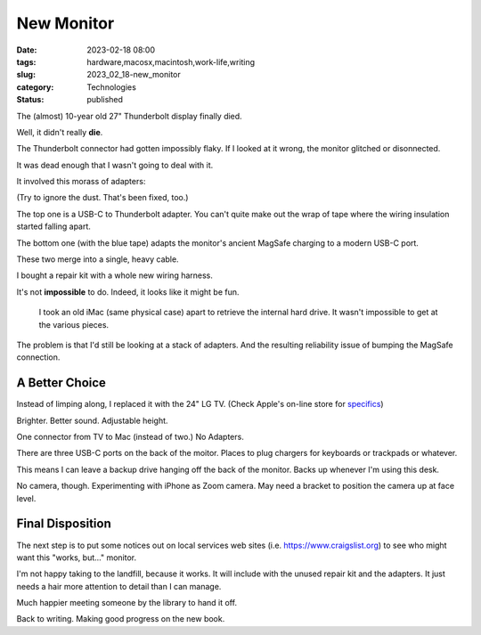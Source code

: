 New Monitor
########################################

:date: 2023-02-18 08:00
:tags: hardware,macosx,macintosh,work-life,writing
:slug: 2023_02_18-new_monitor
:category: Technologies
:status: published


The (almost) 10-year old 27" Thunderbolt display finally died.

Well, it didn't really **die**.

The Thunderbolt connector had gotten impossibly flaky.
If I looked at it wrong, the monitor glitched or disonnected.

It was dead enough that I wasn't going to deal with it.

It involved this morass of adapters:

..  image:: {static}/media/IMG_0765.png
    :alt: Two Connectors
    :scale: 33 %

(Try to ignore the dust. That's been fixed, too.)

The top one is a USB-C to Thunderbolt adapter.
You can't quite make out the wrap of tape where the wiring
insulation started falling apart.

The bottom one (with the blue tape) adapts the monitor's ancient MagSafe charging to
a modern USB-C port.

These two merge into a single, heavy cable.

I bought a repair kit with a whole new wiring harness.

It's not **impossible** to do. Indeed, it looks like it might be fun.

    I took an old iMac (same physical case) apart to retrieve the internal hard drive.
    It wasn't impossible to get at the various pieces.

The problem is that I'd still be looking at a stack of adapters.
And the resulting reliability issue of bumping the MagSafe connection.

A Better Choice
---------------

Instead of limping along, I replaced it with the 24" LG TV. (Check Apple's on-line store for `specifics <https://www.apple.com/shop/product/HMUA2VC/A/lg-ultrafine-4k-display>`_)

Brighter. Better sound. Adjustable height.

One connector from TV to Mac (instead of two.) No Adapters.

There are three USB-C ports on the back of the moitor. Places to plug chargers for keyboards or trackpads or whatever.

This means I can leave a backup drive hanging off the back of the monitor. Backs up whenever I'm using this desk.

No camera, though. Experimenting with iPhone as Zoom camera. May need
a bracket to position the camera up at face level.

Final Disposition
------------------

The next step is to put some notices out on local services
web sites (i.e. https://www.craigslist.org) to see
who might want this "works, but..." monitor.

I'm not happy taking to the landfill, because it works.
It will include with the unused repair kit and the adapters.
It just needs a hair more attention to detail than I can
manage.

Much happier meeting someone by the library to hand it off.

Back to writing. Making good progress on the new book.
